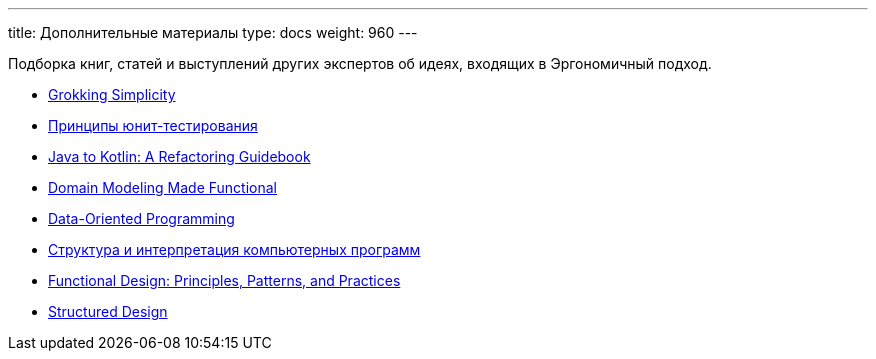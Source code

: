 ---
title: Дополнительные материалы
type: docs
weight: 960
---

Подборка книг, статей и выступлений других экспертов об идеях, входящих в Эргономичный подход.

* https://t.ly/YNCr0[Grokking Simplicity]
* https://t.ly/B_flt[Принципы юнит-тестирования]
* https://t.ly/RhCaG[Java to Kotlin: A Refactoring Guidebook]
* https://t.ly/uwFIt[Domain Modeling Made Functional]
* https://t.ly/7_Njg[Data-Oriented Programming]
* https://t.ly/QaMDu[Структура и интерпретация компьютерных программ]
* https://t.ly/foQRZ[Functional Design: Principles, Patterns, and Practices]
* https://t.ly/BHhpa[Structured Design]